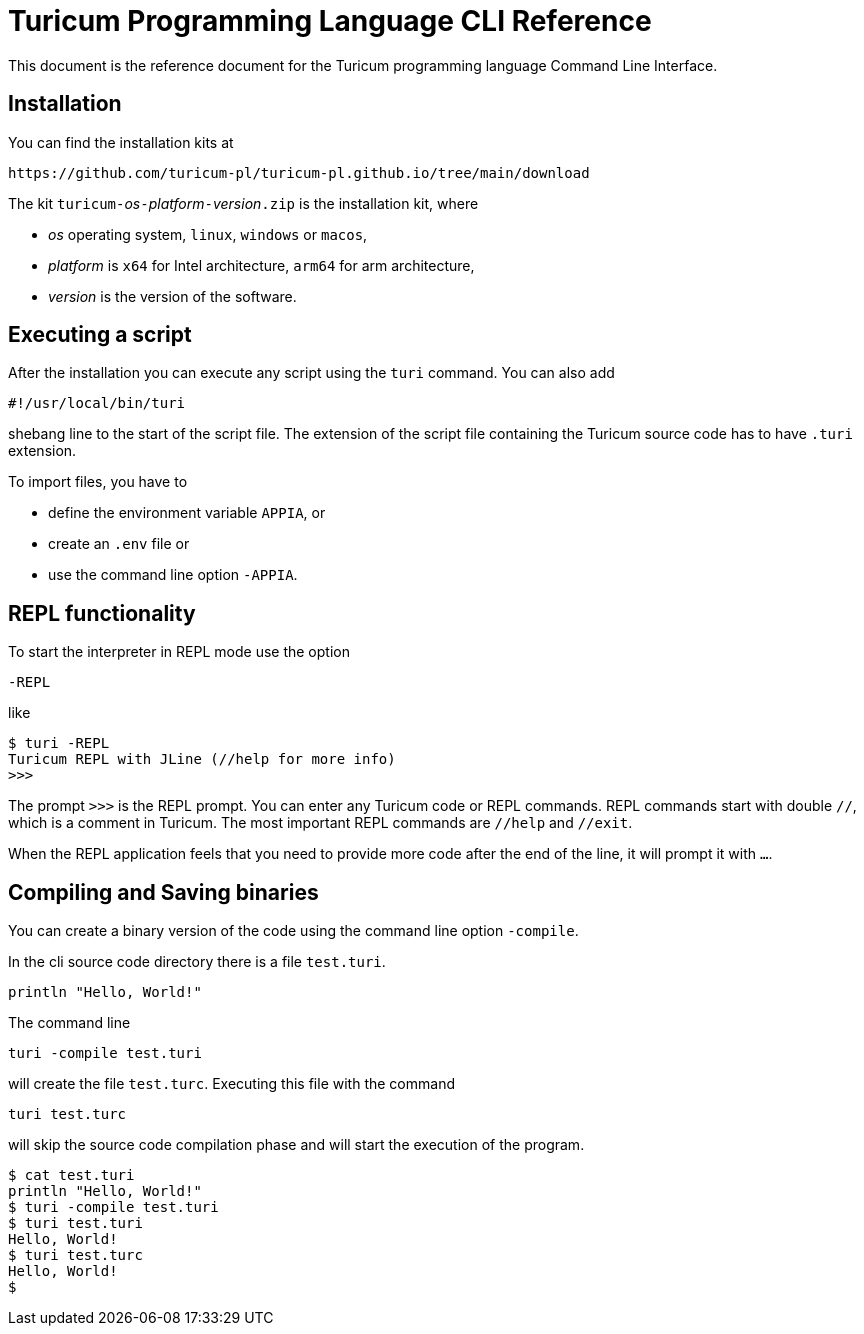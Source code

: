 = Turicum Programming Language CLI Reference

This document is the reference document for the Turicum programming language Command Line Interface.

== Installation

You can find the installation kits at

    https://github.com/turicum-pl/turicum-pl.github.io/tree/main/download


The kit ``turicum-``__os__``-``__platform__``+-+``__version__``.zip`` is the installation kit, where

* __os__ operating system, `linux`, `windows` or `macos`,

* __platform__ is `x64` for Intel architecture, `arm64` for arm architecture,

* __version__ is the version of the software.

== Executing a script

After the installation you can execute any script using the `turi` command.
You can also add

    #!/usr/local/bin/turi

shebang line to the start of the script file.
The extension of the script file containing the Turicum source code has to have `.turi` extension.

To import files, you have to

* define the environment variable `APPIA`, or
* create an `.env` file or
* use the command line option `-APPIA`.

== REPL functionality

To start the interpreter in REPL mode use the option

    -REPL

like

    $ turi -REPL
    Turicum REPL with JLine (//help for more info)
    >>>

The prompt `>>>` is the REPL prompt.
You can enter any Turicum code or REPL commands.
REPL commands start with double `//`, which is a comment in Turicum.
The most important REPL commands are `//help` and `//exit`.

When the REPL application feels that you need to provide more code after the end of the line, it will prompt it with `...`.

== Compiling and Saving binaries

You can create a binary version of the code using the command line option `-compile`.

In the cli source code directory there is a file `test.turi`.

    println "Hello, World!"

The command line

    turi -compile test.turi

will create the file `test.turc`.
Executing this file with the command

    turi test.turc

will skip the source code compilation phase and will start the execution of the program.

    $ cat test.turi
    println "Hello, World!"
    $ turi -compile test.turi
    $ turi test.turi
    Hello, World!
    $ turi test.turc
    Hello, World!
    $